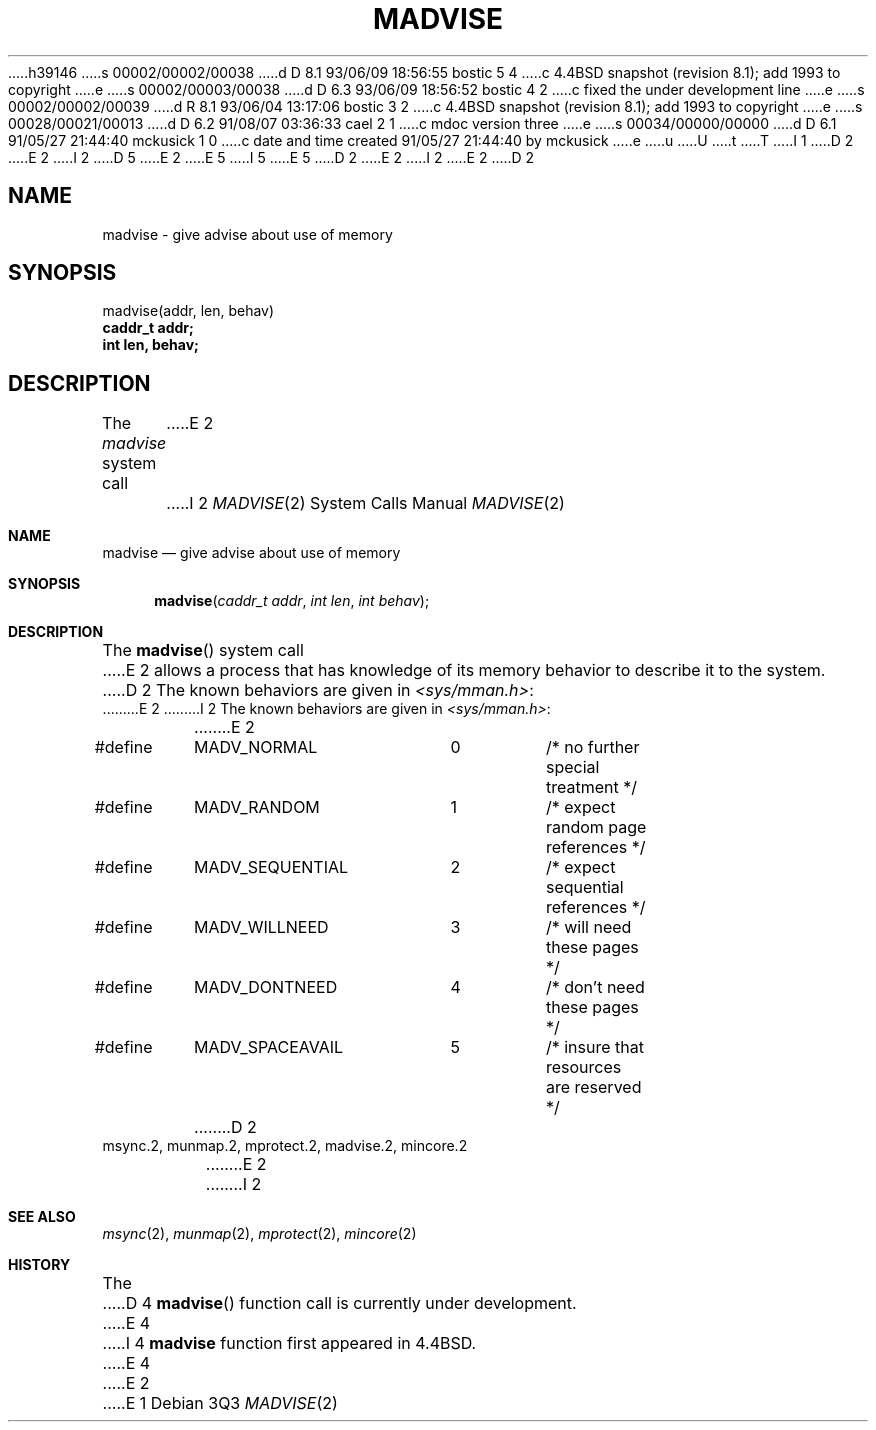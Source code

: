 h39146
s 00002/00002/00038
d D 8.1 93/06/09 18:56:55 bostic 5 4
c 4.4BSD snapshot (revision 8.1); add 1993 to copyright
e
s 00002/00003/00038
d D 6.3 93/06/09 18:56:52 bostic 4 2
c fixed the under development line
e
s 00002/00002/00039
d R 8.1 93/06/04 13:17:06 bostic 3 2
c 4.4BSD snapshot (revision 8.1); add 1993 to copyright
e
s 00028/00021/00013
d D 6.2 91/08/07 03:36:33 cael 2 1
c mdoc version three
e
s 00034/00000/00000
d D 6.1 91/05/27 21:44:40 mckusick 1 0
c date and time created 91/05/27 21:44:40 by mckusick
e
u
U
t
T
I 1
D 2
.\" Copyright (c) 1991 Regents of the University of California.
E 2
I 2
D 5
.\" Copyright (c) 1991, 1991 Regents of the University of California.
E 2
.\" All rights reserved.
E 5
I 5
.\" Copyright (c) 1991, 1993
.\"	The Regents of the University of California.  All rights reserved.
E 5
.\"
D 2
.\" %sccs.include.redist.man%
E 2
I 2
.\" %sccs.include.redist.roff%
E 2
.\"
.\"	%W% (Berkeley) %G%
.\"
D 2
.TH MADVISE 2 "%Q%"
.UC 7
.SH NAME
madvise \- give advise about use of memory
.SH SYNOPSIS
.nf
madvise(addr, len, behav)
.B caddr_t addr;
.B int len, behav;
.fi
.SH DESCRIPTION
.PP
The \fImadvise\fP system call
E 2
I 2
.Dd %Q%
.Dt MADVISE 2
.Os
.Sh NAME
.Nm madvise
.Nd give advise about use of memory
.Sh SYNOPSIS
.Fn madvise "caddr_t addr" "int len" "int behav"
.Sh DESCRIPTION
The
.Fn madvise
system call
E 2
allows a process that has knowledge of its memory behavior
to describe it to the system.
D 2
The known behaviors are given in \fI<sys/mman.h>\fP:
.DS
.ta \w'#define\ \ 'u +\w'MADV_SEQUENTIAL\ \ 'u +\w'00\ \ \ \ 'u
E 2
I 2
The known behaviors are given in
.Pa <sys/mman.h> :
.Bd -literal
E 2
#define	MADV_NORMAL	0	/* no further special treatment */
#define	MADV_RANDOM	1	/* expect random page references */
#define	MADV_SEQUENTIAL	2	/* expect sequential references */
#define	MADV_WILLNEED	3	/* will need these pages */
#define	MADV_DONTNEED	4	/* don't need these pages */
#define	MADV_SPACEAVAIL	5	/* insure that resources are reserved */
D 2
.DE
.SH "SEE ALSO"
msync.2, munmap.2, mprotect.2, madvise.2, mincore.2
E 2
I 2
.Ed
.Sh SEE ALSO
.Xr msync 2 ,
.Xr munmap 2 ,
.Xr mprotect 2 ,
.Xr mincore 2
.Sh HISTORY
The
D 4
.Fn madvise
function call is
.Ud .
E 4
I 4
.Nm madvise
function first appeared in 4.4BSD.
E 4
E 2
E 1
